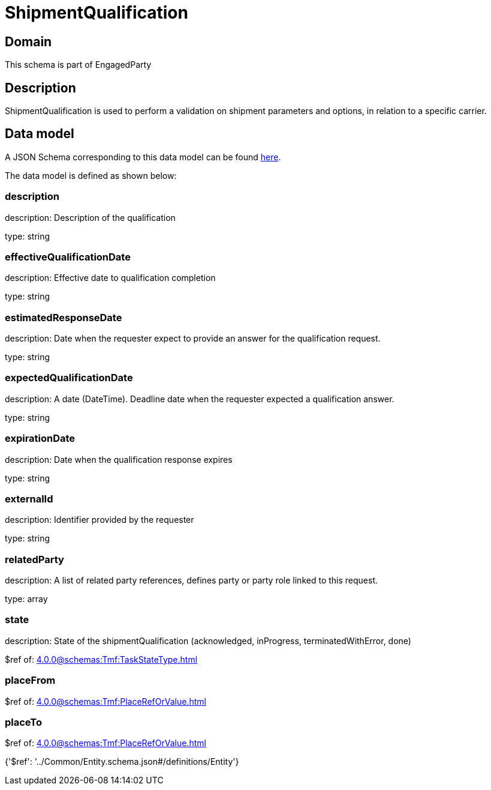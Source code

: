 = ShipmentQualification

[#domain]
== Domain

This schema is part of EngagedParty

[#description]
== Description

ShipmentQualification is used to perform a validation on shipment parameters and options, in relation to a specific carrier.


[#data_model]
== Data model

A JSON Schema corresponding to this data model can be found https://tmforum.org[here].

The data model is defined as shown below:


=== description
description: Description of the qualification

type: string


=== effectiveQualificationDate
description: Effective date to qualification completion

type: string


=== estimatedResponseDate
description: Date when the requester expect to provide an answer for the qualification request.

type: string


=== expectedQualificationDate
description: A date (DateTime). Deadline date when the requester expected a qualification answer.

type: string


=== expirationDate
description: Date when the qualification response expires

type: string


=== externalId
description: Identifier provided by the requester

type: string


=== relatedParty
description: A list of related party references, defines party or party role linked to this request.

type: array


=== state
description: State of the shipmentQualification (acknowledged, inProgress, terminatedWithError, done)

$ref of: xref:4.0.0@schemas:Tmf:TaskStateType.adoc[]


=== placeFrom
$ref of: xref:4.0.0@schemas:Tmf:PlaceRefOrValue.adoc[]


=== placeTo
$ref of: xref:4.0.0@schemas:Tmf:PlaceRefOrValue.adoc[]


{&#x27;$ref&#x27;: &#x27;../Common/Entity.schema.json#/definitions/Entity&#x27;}